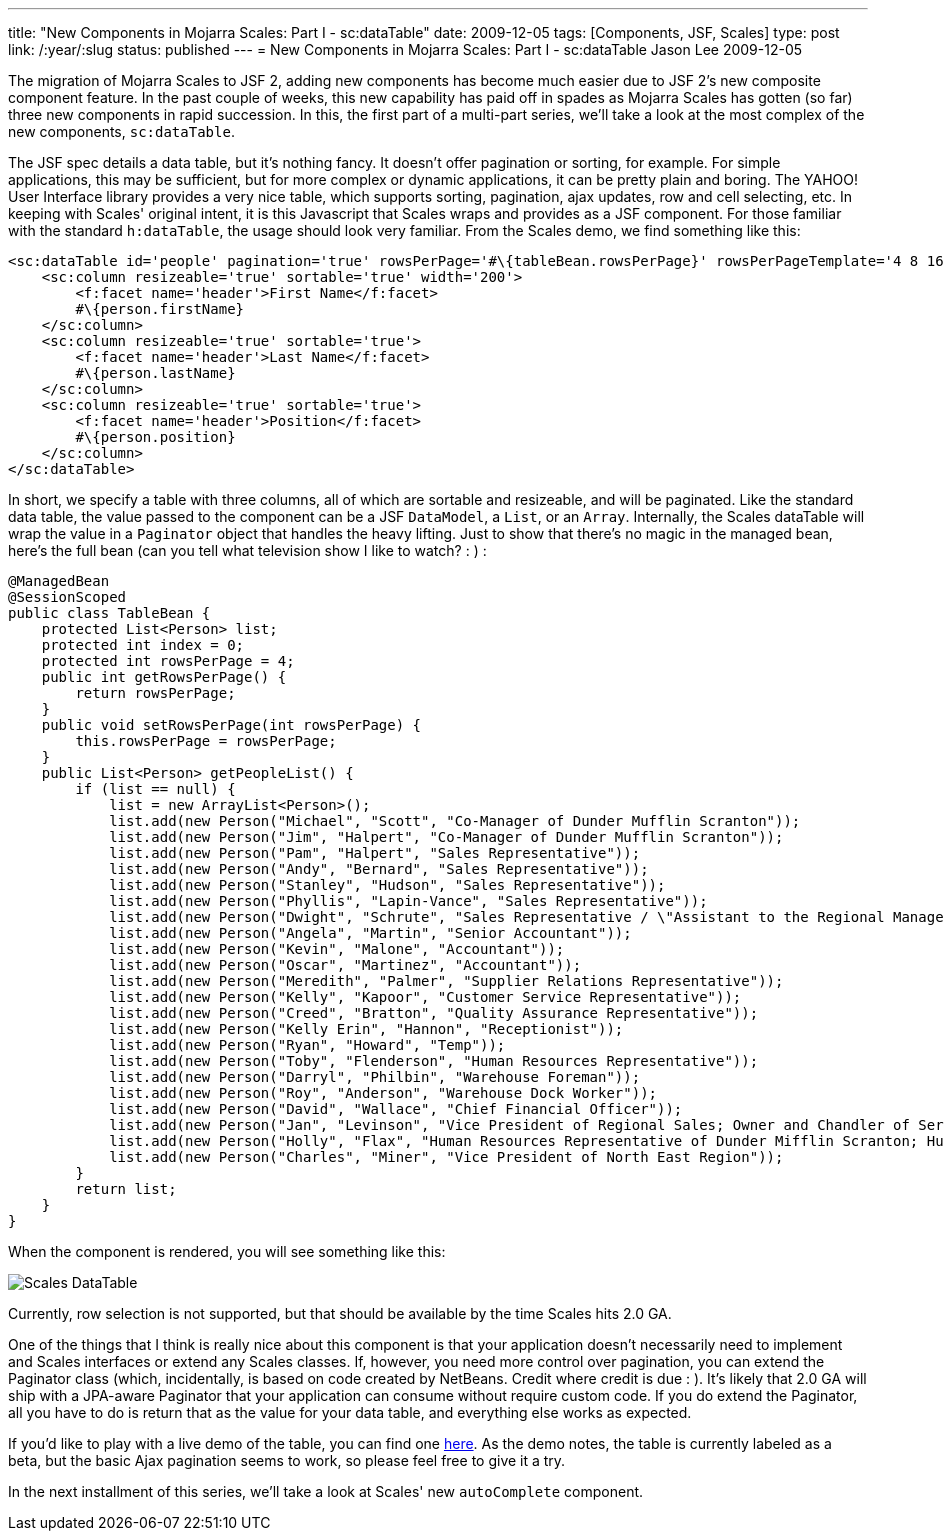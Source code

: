 ---
title: "New Components in Mojarra Scales: Part I - sc:dataTable"
date: 2009-12-05
tags: [Components, JSF, Scales]
type: post
link: /:year/:slug
status: published
---
= New Components in Mojarra Scales: Part I - sc:dataTable
Jason Lee
2009-12-05

The migration of Mojarra Scales to JSF 2, adding new components has become much easier due to JSF 2's new composite component feature.  In the past couple of weeks, this new capability has paid off in spades as Mojarra Scales has gotten (so far) three new components in rapid succession.  In this, the first part of a multi-part series, we'll take a look at the most complex of the new components, `sc:dataTable`.
// more

The JSF spec details a data table, but it's nothing fancy.  It doesn't offer pagination or sorting, for example.  For simple applications, this may be sufficient, but for more complex or dynamic applications, it can be pretty plain and boring.  The YAHOO! User Interface library provides a very nice table, which supports sorting, pagination, ajax updates, row and cell selecting, etc.  In keeping with Scales' original intent, it is this Javascript that Scales wraps and provides as a JSF component.  For those familiar with the standard `h:dataTable`, the usage should look very familiar.  From the Scales demo, we find something like this:

[source,xml,linenums]
----
<sc:dataTable id='people' pagination='true' rowsPerPage='#\{tableBean.rowsPerPage}' rowsPerPageTemplate='4 8 16 32' value='#\{tableBean.peopleList}' var='person' width='50%'>
    <sc:column resizeable='true' sortable='true' width='200'>
        <f:facet name='header'>First Name</f:facet>
        #\{person.firstName}
    </sc:column>
    <sc:column resizeable='true' sortable='true'>
        <f:facet name='header'>Last Name</f:facet>
        #\{person.lastName}
    </sc:column>
    <sc:column resizeable='true' sortable='true'>
        <f:facet name='header'>Position</f:facet>
        #\{person.position}
    </sc:column>
</sc:dataTable>
----

In short, we specify a table with three columns, all of which are sortable and resizeable, and will be paginated.  Like the standard data table, the value passed to the component can be a JSF `DataModel`, a `List`, or an `Array`.  Internally, the Scales dataTable will wrap the value in a `Paginator` object that handles the heavy lifting.  Just to show that there's no magic in the managed bean, here's the full bean (can you tell what television show I like to watch? : ) :

[source,java,linenums]
----
@ManagedBean
@SessionScoped
public class TableBean {
    protected List<Person> list;
    protected int index = 0;
    protected int rowsPerPage = 4;
    public int getRowsPerPage() {
        return rowsPerPage;
    }
    public void setRowsPerPage(int rowsPerPage) {
        this.rowsPerPage = rowsPerPage;
    }
    public List<Person> getPeopleList() {
        if (list == null) {
            list = new ArrayList<Person>();
            list.add(new Person("Michael", "Scott", "Co-Manager of Dunder Mufflin Scranton"));
            list.add(new Person("Jim", "Halpert", "Co-Manager of Dunder Mufflin Scranton"));
            list.add(new Person("Pam", "Halpert", "Sales Representative"));
            list.add(new Person("Andy", "Bernard", "Sales Representative"));
            list.add(new Person("Stanley", "Hudson", "Sales Representative"));
            list.add(new Person("Phyllis", "Lapin-Vance", "Sales Representative"));
            list.add(new Person("Dwight", "Schrute", "Sales Representative / \"Assistant to the Regional Manager\""));
            list.add(new Person("Angela", "Martin", "Senior Accountant"));
            list.add(new Person("Kevin", "Malone", "Accountant"));
            list.add(new Person("Oscar", "Martinez", "Accountant"));
            list.add(new Person("Meredith", "Palmer", "Supplier Relations Representative"));
            list.add(new Person("Kelly", "Kapoor", "Customer Service Representative"));
            list.add(new Person("Creed", "Bratton", "Quality Assurance Representative"));
            list.add(new Person("Kelly Erin", "Hannon", "Receptionist"));
            list.add(new Person("Ryan", "Howard", "Temp"));
            list.add(new Person("Toby", "Flenderson", "Human Resources Representative"));
            list.add(new Person("Darryl", "Philbin", "Warehouse Foreman"));
            list.add(new Person("Roy", "Anderson", "Warehouse Dock Worker"));
            list.add(new Person("David", "Wallace", "Chief Financial Officer"));
            list.add(new Person("Jan", "Levinson", "Vice President of Regional Sales; Owner and Chandler of Serenity by Jan Candles"));
            list.add(new Person("Holly", "Flax", "Human Resources Representative of Dunder Mifflin Scranton; Human Resources Representative of Dunder Mifflin Nashua"));
            list.add(new Person("Charles", "Miner", "Vice President of North East Region"));
        }
        return list;
    }
}
----

When the component is rendered, you will see something like this:

image::/images/2009/12/dataTable.png[alt='Scales DataTable', title: "'Scales DataTable'"]

Currently, row selection is not supported, but that should be available by the time Scales hits 2.0 GA.

One of the things that I think is really nice about this component is that your application doesn't necessarily need to implement and Scales interfaces or extend any Scales classes.  If, however, you need more control over pagination, you can extend the Paginator class (which, incidentally, is based on code created by NetBeans.  Credit where credit is due : ).  It's likely that 2.0 GA will ship with a JPA-aware Paginator that your application can consume without require custom code.  If you do extend the Paginator, all you have to do is return that as the value for your data table, and everything else works as expected.

If you'd like to play with a live demo of the table, you can find one http://demo.steeplesoft.com/mojarra-scales-demo/dataTable.jsf[here].  As the demo notes, the table is currently labeled as a beta, but the basic Ajax pagination seems to work, so please feel free to give it a try.

In the next installment of this series, we'll take a look at Scales' new `autoComplete` component.
